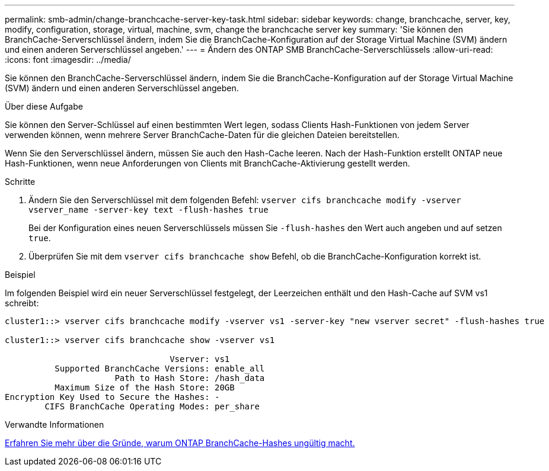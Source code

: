 ---
permalink: smb-admin/change-branchcache-server-key-task.html 
sidebar: sidebar 
keywords: change, branchcache, server, key, modify, configuration, storage, virtual, machine, svm, change the branchcache server key 
summary: 'Sie können den BranchCache-Serverschlüssel ändern, indem Sie die BranchCache-Konfiguration auf der Storage Virtual Machine (SVM) ändern und einen anderen Serverschlüssel angeben.' 
---
= Ändern des ONTAP SMB BranchCache-Serverschlüssels
:allow-uri-read: 
:icons: font
:imagesdir: ../media/


[role="lead"]
Sie können den BranchCache-Serverschlüssel ändern, indem Sie die BranchCache-Konfiguration auf der Storage Virtual Machine (SVM) ändern und einen anderen Serverschlüssel angeben.

.Über diese Aufgabe
Sie können den Server-Schlüssel auf einen bestimmten Wert legen, sodass Clients Hash-Funktionen von jedem Server verwenden können, wenn mehrere Server BranchCache-Daten für die gleichen Dateien bereitstellen.

Wenn Sie den Serverschlüssel ändern, müssen Sie auch den Hash-Cache leeren. Nach der Hash-Funktion erstellt ONTAP neue Hash-Funktionen, wenn neue Anforderungen von Clients mit BranchCache-Aktivierung gestellt werden.

.Schritte
. Ändern Sie den Serverschlüssel mit dem folgenden Befehl: `vserver cifs branchcache modify -vserver vserver_name -server-key text -flush-hashes true`
+
Bei der Konfiguration eines neuen Serverschlüssels müssen Sie `-flush-hashes` den Wert auch angeben und auf setzen `true`.

. Überprüfen Sie mit dem `vserver cifs branchcache show` Befehl, ob die BranchCache-Konfiguration korrekt ist.


.Beispiel
Im folgenden Beispiel wird ein neuer Serverschlüssel festgelegt, der Leerzeichen enthält und den Hash-Cache auf SVM vs1 schreibt:

[listing]
----
cluster1::> vserver cifs branchcache modify -vserver vs1 -server-key "new vserver secret" -flush-hashes true

cluster1::> vserver cifs branchcache show -vserver vs1

                                 Vserver: vs1
          Supported BranchCache Versions: enable_all
                      Path to Hash Store: /hash_data
          Maximum Size of the Hash Store: 20GB
Encryption Key Used to Secure the Hashes: -
        CIFS BranchCache Operating Modes: per_share
----
.Verwandte Informationen
xref:reasons-invalidates-branchcache-hashes-concept.adoc[Erfahren Sie mehr über die Gründe, warum ONTAP BranchCache-Hashes ungültig macht.]
